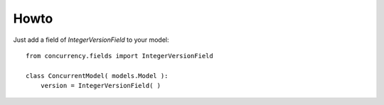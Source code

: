 .. |concurrency| replace:: Concurrency
.. |version| replace:: 0.1

.. _howto:

Howto
=====

Just add a field of `IntegerVersionField` to your model::


    from concurrency.fields import IntegerVersionField

    class ConcurrentModel( models.Model ):
        version = IntegerVersionField( )



